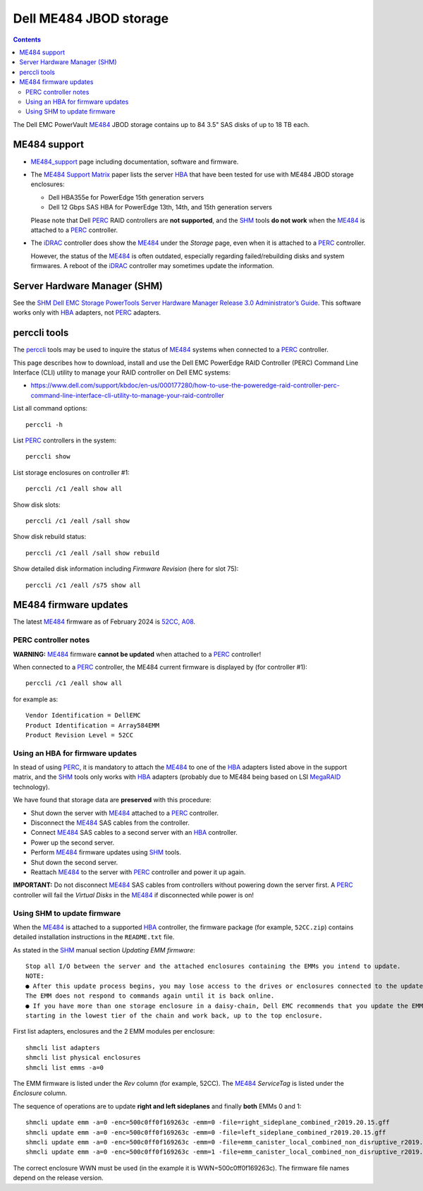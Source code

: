 .. _Dell_ME484:

=======================
Dell ME484 JBOD storage
=======================

.. Contents::

The Dell EMC PowerVault ME484_ JBOD storage contains up to 84 3.5" SAS disks of up to 18 TB each.

ME484 support
=============

* ME484_support_ page including documentation, software and firmware.

* The `ME484 Support Matrix <https://dl.dell.com/topicspdf/powervault-me484-expansion_support-matrix3_en-us.pdf>`_ paper lists the server HBA_ that have been tested for use with ME484 JBOD storage enclosures:

  - Dell HBA355e for PowerEdge 15th generation servers
  - Dell 12 Gbps SAS HBA for PowerEdge 13th, 14th, and 15th generation servers

  Please note that Dell PERC_ RAID controllers are **not supported**, and the SHM_ tools **do not work** when the ME484_ is attached to a PERC_ controller.

* The iDRAC_ controller does show the ME484_ under the *Storage* page, even when it is attached to a PERC_ controller.

  However, the status of the ME484_ is often outdated, especially  regarding failed/rebuilding disks and system firmwares.
  A reboot of the iDRAC_ controller may sometimes update the information.

.. _ME484: https://www.delltechnologies.com/da-dk/storage/powervaultme4.htm
.. _ME484_support: https://www.dell.com/support/home/en-us/product-support/product/powervault-me484-expansion/overview
.. _PERC: https://en.wikipedia.org/wiki/Dell_PERC
.. _SHM: https://www.dell.com/support/home/en-us/product-support/product/software-tools/drivers
.. _iDRAC: https://en.wikipedia.org/wiki/Dell_DRAC
.. _HBA: https://en.wikipedia.org/wiki/Host_adapter

Server Hardware Manager (SHM)
=============================

See the SHM_ `Dell EMC Storage PowerTools Server Hardware Manager Release 3.0 Administrator’s Guide  <https://dl.dell.com/topicspdf/powertools-shm-ag_en-us.pdf>`_.
This software works only with HBA_ adapters, not PERC_ adapters.

perccli tools
=============

The perccli_ tools may be used to inquire the status of ME484_ systems when connected to a PERC_ controller.

.. _perccli: https://www.dell.com/support/home/en-us/drivers/driversdetails?driverid=j91yg

This page describes how to download, install and use the Dell EMC PowerEdge RAID Controller (PERC) Command Line Interface (CLI) utility to manage your RAID controller on Dell EMC systems:

* https://www.dell.com/support/kbdoc/en-us/000177280/how-to-use-the-poweredge-raid-controller-perc-command-line-interface-cli-utility-to-manage-your-raid-controller

List all command options::

  perccli -h

List PERC_ controllers in the system::

  perccli show

List storage enclosures on controller #1::

  perccli /c1 /eall show all

Show disk slots::

  perccli /c1 /eall /sall show

Show disk rebuild status::

  perccli /c1 /eall /sall show rebuild

Show detailed disk information including *Firmware Revision* (here for slot 75)::

  perccli /c1 /eall /s75 show all

ME484 firmware updates
======================

The latest ME484_ firmware as of February 2024 is `52CC, A08 <https://www.dell.com/support/home/en-us/drivers/driversdetails?driverid=tmvgc&oscode=wst14&productcode=powervault-me484-expansion>`_.

PERC controller notes
---------------------

**WARNING:** ME484_ firmware **cannot be updated** when attached to a PERC_ controller!

When connected to a PERC_ controller, the ME484 current firmware is displayed by (for controller #1)::

  perccli /c1 /eall show all

for example as::

  Vendor Identification = DellEMC
  Product Identification = Array584EMM
  Product Revision Level = 52CC

Using an HBA for firmware updates
---------------------------------

In stead of using PERC_, it is mandatory to attach the ME484_ to one of the HBA_ adapters listed above in the support matrix,
and the SHM_ tools only works with HBA_ adapters (probably due to ME484 being based on LSI MegaRAID_ technology).

We have found that storage data are **preserved** with this procedure:

* Shut down the server with ME484_ attached to a PERC_ controller.
* Disconnect the ME484_ SAS cables from the controller.
* Connect ME484_ SAS cables to a second server with an HBA_ controller.
* Power up the second server.
* Perform ME484_ firmware updates using SHM_ tools.
* Shut down the second server.
* Reattach ME484_ to the server with PERC_ controller and power it up again.

**IMPORTANT:** Do not disconnect ME484_ SAS cables from controllers without powering down the server first.
A PERC_ controller will fail the *Virtual Disks* in the ME484_ if disconnected while power is on!

.. _MegaRAID: https://www.broadcom.com/products/storage/raid-controllers

Using SHM to update firmware
----------------------------

When the ME484_ is attached to a supported HBA_ controller, the firmware package (for example, ``52CC.zip``) contains detailed installation instructions in the ``README.txt`` file.

As stated in the SHM_ manual section *Updating EMM firmware*::

  Stop all I/O between the server and the attached enclosures containing the EMMs you intend to update.
  NOTE:
  ● After this update process begins, you may lose access to the drives or enclosures connected to the update target.
  The EMM does not respond to commands again until it is back online.
  ● If you have more than one storage enclosure in a daisy-chain, Dell EMC recommends that you update the EMMs
  starting in the lowest tier of the chain and work back, up to the top enclosure.

First list adapters, enclosures and the 2 EMM modules per enclosure::

  shmcli list adapters
  shmcli list physical enclosures 
  shmcli list emms -a=0 

The EMM firmware is listed under the *Rev* column (for example, 52CC).
The ME484_ *ServiceTag* is listed under the *Enclosure* column.

The sequence of operations are to update **right and left sideplanes** and finally **both** EMMs 0 and 1::

  shmcli update emm -a=0 -enc=500c0ff0f169263c -emm=0 -file=right_sideplane_combined_r2019.20.15.gff
  shmcli update emm -a=0 -enc=500c0ff0f169263c -emm=0 -file=left_sideplane_combined_r2019.20.15.gff
  shmcli update emm -a=0 -enc=500c0ff0f169263c -emm=0 -file=emm_canister_local_combined_non_disruptive_r2019.20.15.gff
  shmcli update emm -a=0 -enc=500c0ff0f169263c -emm=1 -file=emm_canister_local_combined_non_disruptive_r2019.20.15.gff 

The correct enclosure WWN must be used (in the example it is WWN=500c0ff0f169263c).
The firmware file names depend on the release version.
